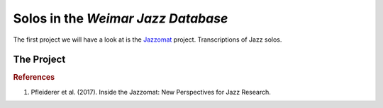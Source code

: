 Solos in the *Weimar Jazz Database*
-----------------------------------

The first project we will have a look at is the `Jazzomat <https://jazzomat.hfm-weimar.de/>`_ project.
Transcriptions of Jazz solos.

The Project
...........

.. rubric:: References

1. Pfleiderer et al. (2017). Inside the Jazzomat: New Perspectives for Jazz Research.